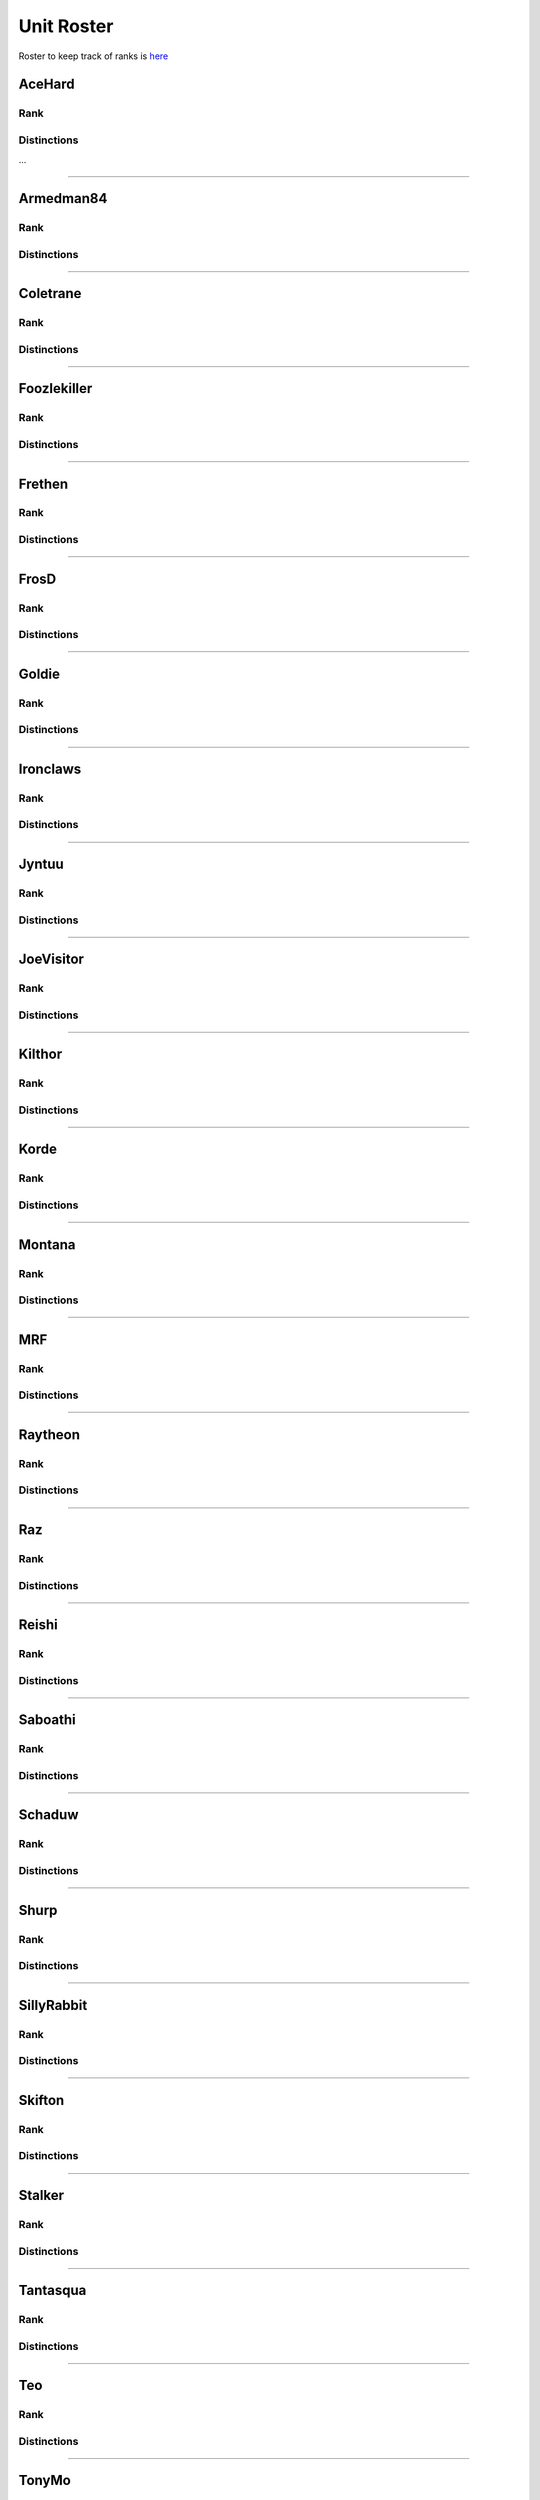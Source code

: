 Unit Roster
=========================================================================

Roster to keep track of ranks is `here`_

.. _here: https://docs.google.com/spreadsheets/d/1mj8S-fOnc1Hvx5K25wttQv5JvANGLJFKMvsjoKcZnmQ/edit?usp=sharing

AceHard
^^^^^^^^^^^^^^^^^
Rank
"""""""""""""""""

.. image:: http://armafriday.com/intel/distinguishments/new_guy.png
    :target: http://armafriday.readthedocs.io/en/latest/about/distinctions.html#new-guy
    :width: 70px

Distinctions
"""""""""""""""""
 
...


****

Armedman84
^^^^^^^^^^^^^^^^^
Rank
"""""""""""""""""

.. image:: http://armafriday.com/intel/distinguishments/new_guy.png
    :target: http://armafriday.readthedocs.io/en/latest/about/distinctions.html#new-guy
    :width: 70px

Distinctions
"""""""""""""""""
 
.. image:: http://armafriday.com/intel/distinguishments/dessert_storm.gif
    :target: http://armafriday.readthedocs.io/en/latest/about/distinctions.html#operation-dessert-storm 
.. image:: http://armafriday.com/intel/distinguishments/warlord.png
    :target: http://armafriday.readthedocs.io/en/latest/about/distinctions.html#operation-warlord

****


Coletrane
^^^^^^^^^^^^^^^^^
Rank
"""""""""""""""""

.. image:: http://armafriday.com/intel/distinguishments/regular.png
    :target: http://armafriday.readthedocs.io/en/latest/about/distinctions.html#regular
    :width: 70px

Distinctions
"""""""""""""""""
 
.. image:: http://armafriday.com/intel/distinguishments/dessert_storm.gif
    :target: http://armafriday.readthedocs.io/en/latest/about/distinctions.html#operation-dessert-storm 
.. image:: http://armafriday.com/intel/distinguishments/warlord.png
    :target: http://armafriday.readthedocs.io/en/latest/about/distinctions.html#operation-warlord

****


Foozlekiller
^^^^^^^^^^^^^^^^^
Rank
"""""""""""""""""

.. image:: http://armafriday.com/intel/distinguishments/regular.png
    :target: http://armafriday.readthedocs.io/en/latest/about/distinctions.html#regular
    :width: 70px

Distinctions
"""""""""""""""""
 
.. image:: http://armafriday.com/intel/distinguishments/recruiter.png
    :target: http://armafriday.readthedocs.io/en/latest/about/distinctions.html#recruiter-ribbon
.. image:: http://armafriday.com/intel/distinguishments/dessert_storm.gif
    :target: http://armafriday.readthedocs.io/en/latest/about/distinctions.html#operation-dessert-storm
.. image:: http://armafriday.com/intel/distinguishments/marksman.png
    :target: http://armafriday.readthedocs.io/en/latest/about/distinctions.html#marskman-challenge 
.. image:: http://armafriday.com/intel/distinguishments/warlord.png
    :target: http://armafriday.readthedocs.io/en/latest/about/distinctions.html#operation-warlord 

****


Frethen
^^^^^^^^^^^^^^^^^
Rank
"""""""""""""""""

.. image:: http://armafriday.com/intel/distinguishments/regular.png
    :target: http://armafriday.readthedocs.io/en/latest/about/distinctions.html#regular
    :width: 70px

Distinctions
"""""""""""""""""
 
.. image:: http://armafriday.com/intel/distinguishments/dessert_storm.gif
    :target: http://armafriday.readthedocs.io/en/latest/about/distinctions.html#operation-dessert-storm 
.. image:: http://armafriday.com/intel/distinguishments/warlord.png
    :target: http://armafriday.readthedocs.io/en/latest/about/distinctions.html#operation-warlord

****

FrosD
^^^^^^^^^^^^^^^^^
Rank
"""""""""""""""""

.. image:: http://armafriday.com/intel/distinguishments/new_guy.png
    :target: http://armafriday.readthedocs.io/en/latest/about/distinctions.html#new-guy
    :width: 70px

Distinctions
"""""""""""""""""
 
.. image:: http://armafriday.com/intel/distinguishments/warlord.png
    :target: http://armafriday.readthedocs.io/en/latest/about/distinctions.html#operation-warlord

****

Goldie
^^^^^^^^^^^^^^^^^
Rank
"""""""""""""""""

.. image:: http://armafriday.com/intel/distinguishments/regular.png
    :target: http://armafriday.readthedocs.io/en/latest/about/distinctions.html#regular
    :width: 70px

Distinctions
"""""""""""""""""
 
.. image:: http://armafriday.com/intel/distinguishments/warlord.png
    :target: http://armafriday.readthedocs.io/en/latest/about/distinctions.html#operation-warlord
.. image:: http://armafriday.com/intel/distinguishments/marksman.png
    :target: http://armafriday.readthedocs.io/en/latest/about/distinctions.html#marskman-challenge 

****


Ironclaws
^^^^^^^^^^^^^^^^^
Rank
"""""""""""""""""

.. image:: http://armafriday.com/intel/distinguishments/regular.png
    :target: http://armafriday.readthedocs.io/en/latest/about/distinctions.html#regular
    :width: 70px

Distinctions
"""""""""""""""""
 
.. image:: http://armafriday.com/intel/distinguishments/dessert_storm.gif
    :target: http://armafriday.readthedocs.io/en/latest/about/distinctions.html#operation-dessert-storm 
.. image:: http://armafriday.com/intel/distinguishments/warlord.png
    :target: http://armafriday.readthedocs.io/en/latest/about/distinctions.html#operation-warlord

****


Jyntuu
^^^^^^^^^^^^^^^^^
Rank
"""""""""""""""""

.. image:: http://armafriday.com/intel/distinguishments/new_guy.png
    :target: http://armafriday.readthedocs.io/en/latest/about/distinctions.html#new-guy
    :width: 70px

Distinctions
"""""""""""""""""
 
.. image:: http://armafriday.com/intel/distinguishments/dessert_storm.gif
    :target: http://armafriday.readthedocs.io/en/latest/about/distinctions.html#operation-dessert-storm

****


JoeVisitor
^^^^^^^^^^^^^^^^^
Rank
"""""""""""""""""

.. image:: http://armafriday.com/intel/distinguishments/regular.png
    :target: http://armafriday.readthedocs.io/en/latest/about/distinctions.html#regular
    :width: 70px

Distinctions
"""""""""""""""""
 
.. image:: http://armafriday.com/intel/distinguishments/warlord.png
    :target: http://armafriday.readthedocs.io/en/latest/about/distinctions.html#operation-warlord

****


Kilthor
^^^^^^^^^^^^^^^^^
Rank
"""""""""""""""""

.. image:: http://armafriday.com/intel/distinguishments/expert.png
    :target: http://armafriday.readthedocs.io/en/latest/about/distinctions.html#expert
    :width: 70px

Distinctions
"""""""""""""""""
 
.. image:: http://armafriday.com/intel/distinguishments/dessert_storm.gif
    :target: http://armafriday.readthedocs.io/en/latest/about/distinctions.html#operation-dessert-storm 
.. image:: http://armafriday.com/intel/distinguishments/warlord.png
    :target: http://armafriday.readthedocs.io/en/latest/about/distinctions.html#operation-warlord

****


Korde
^^^^^^^^^^^^^^^^^
Rank
"""""""""""""""""

.. image:: http://armafriday.com/intel/distinguishments/regular.png
    :target: http://armafriday.readthedocs.io/en/latest/about/distinctions.html#regular
    :width: 70px

Distinctions
"""""""""""""""""
 
.. image:: http://armafriday.com/intel/distinguishments/dessert_storm.gif
    :target: http://armafriday.readthedocs.io/en/latest/about/distinctions.html#operation-dessert-storm 
.. image:: http://armafriday.com/intel/distinguishments/warlord.png
    :target: http://armafriday.readthedocs.io/en/latest/about/distinctions.html#operation-warlord

****


Montana
^^^^^^^^^^^^^^^^^
Rank
"""""""""""""""""

.. image:: http://armafriday.com/intel/distinguishments/new_guy.png
    :target: http://armafriday.readthedocs.io/en/latest/about/distinctions.html#new-guy
    :width: 70px

Distinctions
"""""""""""""""""
 
.. image:: http://armafriday.com/intel/distinguishments/dessert_storm.gif
    :target: http://armafriday.readthedocs.io/en/latest/about/distinctions.html#operation-dessert-storm

****

MRF
^^^^^^^^^^^^^^^^^
Rank
"""""""""""""""""

.. image:: http://armafriday.com/intel/distinguishments/regular.png
    :target: http://armafriday.readthedocs.io/en/latest/about/distinctions.html#regular
    :width: 70px

Distinctions
"""""""""""""""""
 
.. image:: http://armafriday.com/intel/distinguishments/dessert_storm.gif
    :target: http://armafriday.readthedocs.io/en/latest/about/distinctions.html#operation-dessert-storm
.. image:: http://armafriday.com/intel/distinguishments/marksman.png
    :target: http://armafriday.readthedocs.io/en/latest/about/distinctions.html#marskman-challenge 
.. image:: http://armafriday.com/intel/distinguishments/warlord.png
    :target: http://armafriday.readthedocs.io/en/latest/about/distinctions.html#operation-warlord 
.. image:: http://armafriday.com/intel/distinguishments/recruiter.png
    :target: http://armafriday.readthedocs.io/en/latest/about/distinctions.html#recruiter-ribbon

****


Raytheon
^^^^^^^^^^^^^^^^^
Rank
"""""""""""""""""

.. image:: http://armafriday.com/intel/distinguishments/new_guy.png
    :target: http://armafriday.readthedocs.io/en/latest/about/distinctions.html#new-guy
    :width: 70px

Distinctions
"""""""""""""""""
 
.. image:: http://armafriday.com/intel/distinguishments/dessert_storm.gif
    :target: http://armafriday.readthedocs.io/en/latest/about/distinctions.html#operation-dessert-storm 
.. image:: http://armafriday.com/intel/distinguishments/warlord.png
    :target: http://armafriday.readthedocs.io/en/latest/about/distinctions.html#operation-warlord

****


Raz
^^^^^^^^^^^^^^^^^
Rank
"""""""""""""""""

.. image:: http://armafriday.com/intel/distinguishments/new_guy.png
    :target: http://armafriday.readthedocs.io/en/latest/about/distinctions.html#new-guy
    :width: 70px

Distinctions
"""""""""""""""""
 
.. image:: http://armafriday.com/intel/distinguishments/dessert_storm.gif
    :target: http://armafriday.readthedocs.io/en/latest/about/distinctions.html#operation-dessert-storm

****


Reishi
^^^^^^^^^^^^^^^^^
Rank
"""""""""""""""""

.. image:: http://armafriday.com/intel/distinguishments/regular.png
    :target: http://armafriday.readthedocs.io/en/latest/about/distinctions.html#regular
    :width: 70px
    
Distinctions
"""""""""""""""""
 
.. image:: http://armafriday.com/intel/distinguishments/dessert_storm.gif
    :target: http://armafriday.readthedocs.io/en/latest/about/distinctions.html#operation-dessert-storm 
.. image:: http://armafriday.com/intel/distinguishments/warlord.png
    :target: http://armafriday.readthedocs.io/en/latest/about/distinctions.html#operation-warlord

****


Saboathi
^^^^^^^^^^^^^^^^^
Rank
"""""""""""""""""

.. image:: http://armafriday.com/intel/distinguishments/new_guy.png
    :target: http://armafriday.readthedocs.io/en/latest/about/distinctions.html#new-guy
    :width: 70px
    

Distinctions
"""""""""""""""""
 
.. image:: http://armafriday.com/intel/distinguishments/dessert_storm.gif
    :target: http://armafriday.readthedocs.io/en/latest/about/distinctions.html#operation-dessert-storm 
.. image:: http://armafriday.com/intel/distinguishments/warlord.png
    :target: http://armafriday.readthedocs.io/en/latest/about/distinctions.html#operation-warlord

****


Schaduw
^^^^^^^^^^^^^^^^^

Rank
"""""""""""""""""

.. image:: http://armafriday.com/intel/distinguishments/new_guy.png
    :target: http://armafriday.readthedocs.io/en/latest/about/distinctions.html#new-guy
    :width: 70px
    

Distinctions
"""""""""""""""""
 
.. image:: http://armafriday.com/intel/distinguishments/recruiter.png
    :target: http://armafriday.readthedocs.io/en/latest/about/distinctions.html#operation-dessert-storm
.. image:: http://armafriday.com/intel/distinguishments/dessert_storm.gif
    :target: http://armafriday.readthedocs.io/en/latest/about/distinctions.html#operation-dessert-storm

****

Shurp
^^^^^^^^^^^^^^^^^
Rank
"""""""""""""""""

.. image:: http://armafriday.com/intel/distinguishments/new_guy.png
    :target: http://armafriday.readthedocs.io/en/latest/about/distinctions.html#new-guy
    :width: 70px

Distinctions
"""""""""""""""""
 
.. image:: http://armafriday.com/intel/distinguishments/warlord.png
    :target: http://armafriday.readthedocs.io/en/latest/about/distinctions.html#operation-warlord
.. image:: http://armafriday.com/intel/distinguishments/marksman.png
    :target: http://armafriday.readthedocs.io/en/latest/about/distinctions.html#marskman-challenge 

****

SillyRabbit
^^^^^^^^^^^^^^^^^
Rank
"""""""""""""""""

.. image:: http://armafriday.com/intel/distinguishments/new_guy.png
    :target: http://armafriday.readthedocs.io/en/latest/about/distinctions.html#new-guy
    :width: 70px

Distinctions
"""""""""""""""""
 
.. image:: http://armafriday.com/intel/distinguishments/dessert_storm.gif
    :target: http://armafriday.readthedocs.io/en/latest/about/distinctions.html#operation-dessert-storm

****


Skifton
^^^^^^^^^^^^^^^^^
Rank
"""""""""""""""""

.. image:: http://armafriday.com/intel/distinguishments/regular.png
    :target: http://armafriday.readthedocs.io/en/latest/about/distinctions.html#regular
    :width: 70px

Distinctions
"""""""""""""""""
 
.. image:: http://armafriday.com/intel/distinguishments/dessert_storm.gif
    :target: http://armafriday.readthedocs.io/en/latest/about/distinctions.html#operation-dessert-storm
.. image:: http://armafriday.com/intel/distinguishments/marksman.png
    :target: http://armafriday.readthedocs.io/en/latest/about/distinctions.html#marskman-challenge 
.. image:: http://armafriday.com/intel/distinguishments/warlord.png
    :target: http://armafriday.readthedocs.io/en/latest/about/distinctions.html#operation-warlord 

****


Stalker
^^^^^^^^^^^^^^^^^
Rank
"""""""""""""""""

.. image:: http://armafriday.com/intel/distinguishments/regular.png
    :target: http://armafriday.readthedocs.io/en/latest/about/distinctions.html#regular
    :width: 70px

Distinctions
"""""""""""""""""

.. image:: http://armafriday.com/intel/distinguishments/recruiter.png
    :target: http://armafriday.readthedocs.io/en/latest/about/distinctions.html#recruiter-ribbon
.. image:: http://armafriday.com/intel/distinguishments/dessert_storm.gif
    :target: http://armafriday.readthedocs.io/en/latest/about/distinctions.html#operation-dessert-storm
.. image:: http://armafriday.com/intel/distinguishments/marksman.png
    :target: http://armafriday.readthedocs.io/en/latest/about/distinctions.html#marskman-challenge 
.. image:: http://armafriday.com/intel/distinguishments/warlord.png
    :target: http://armafriday.readthedocs.io/en/latest/about/distinctions.html#operation-warlord 

****


Tantasqua
^^^^^^^^^^^^^^^^^
Rank
"""""""""""""""""

.. image:: http://armafriday.com/intel/distinguishments/regular.png
    :target: http://armafriday.readthedocs.io/en/latest/about/distinctions.html#regular
    :width: 70px

Distinctions
"""""""""""""""""
 
.. image:: http://armafriday.com/intel/distinguishments/dessert_storm.gif
    :target: http://armafriday.readthedocs.io/en/latest/about/distinctions.html#operation-dessert-storm 
.. image:: http://armafriday.com/intel/distinguishments/warlord.png
    :target: http://armafriday.readthedocs.io/en/latest/about/distinctions.html#operation-warlord

****

Teo
^^^^^^^^^^^^^^^^^
Rank
"""""""""""""""""

.. image:: http://armafriday.com/intel/distinguishments/regular.png
    :target: http://armafriday.readthedocs.io/en/latest/about/distinctions.html#regular
    :width: 70px

Distinctions
"""""""""""""""""
 
.. image:: http://armafriday.com/intel/distinguishments/dessert_storm.gif
    :target: http://armafriday.readthedocs.io/en/latest/about/distinctions.html#operation-dessert-storm 
.. image:: http://armafriday.com/intel/distinguishments/warlord.png
    :target: http://armafriday.readthedocs.io/en/latest/about/distinctions.html#operation-warlord

****

TonyMo
^^^^^^^^^^^^^^^^^
Rank
"""""""""""""""""

.. image:: http://armafriday.com/intel/distinguishments/new_guy.png
    :target: http://armafriday.readthedocs.io/en/latest/about/distinctions.html#new-guy
    :width: 70px

Distinctions
"""""""""""""""""

.. image:: http://armafriday.com/intel/distinguishments/warlord.png
    :target: http://armafriday.readthedocs.io/en/latest/about/distinctions.html#operation-warlord

****


TypicalPhineas
^^^^^^^^^^^^^^^^^
Rank
"""""""""""""""""

.. image:: http://armafriday.com/intel/distinguishments/nco.png
    :target: http://armafriday.readthedocs.io/en/latest/about/distinctions.html#nco
    :width: 70px

Distinctions
"""""""""""""""""
 
.. image:: http://armafriday.com/intel/distinguishments/dessert_storm.gif
    :target: http://armafriday.readthedocs.io/en/latest/about/distinctions.html#operation-dessert-storm
.. image:: http://armafriday.com/intel/distinguishments/recruiter.png
    :target: http://armafriday.readthedocs.io/en/latest/about/distinctions.html#recruiter-ribbon 
.. image:: http://armafriday.com/intel/distinguishments/warlord.png
    :target: http://armafriday.readthedocs.io/en/latest/about/distinctions.html#operation-warlord

****

Whiplash
^^^^^^^^^^^^^^^^^
Rank
"""""""""""""""""

.. image:: http://armafriday.com/intel/distinguishments/nco.png
    :target: http://armafriday.readthedocs.io/en/latest/about/distinctions.html#nco
    :width: 70px

Distinctions
"""""""""""""""""

.. image:: http://armafriday.com/intel/distinguishments/recruiter.png
    :target: http://armafriday.readthedocs.io/en/latest/about/distinctions.html#recruiter-ribbon
.. image:: http://armafriday.com/intel/distinguishments/dessert_storm.gif
    :target: http://armafriday.readthedocs.io/en/latest/about/distinctions.html#operation-dessert-storm 
.. image:: http://armafriday.com/intel/distinguishments/warlord.png
    :target: http://armafriday.readthedocs.io/en/latest/about/distinctions.html#operation-warlord
****
